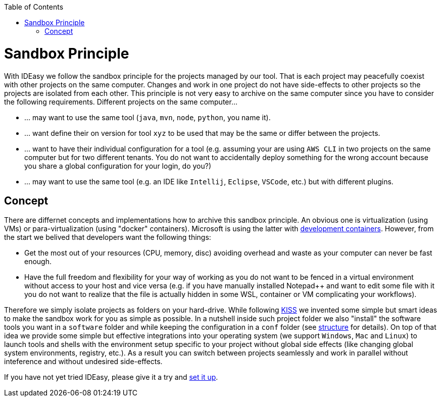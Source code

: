 :toc:
toc::[]

= Sandbox Principle
With IDEasy we follow the sandbox principle for the projects managed by our tool.
That is each project may peacefully coexist with other projects on the same computer.
Changes and work in one project do not have side-effects to other projects so the projects are isolated from each other.
This principle is not very easy to archive on the same computer since you have to consider the following requirements.
Different projects on the same computer...

* ... may want to use the same tool (`java`, `mvn`, `node`, `python`, you name it).
* ... want define their on version for tool `xyz` to be used that may be the same or differ between the projects.
* ... want to have their individual configuration for a tool (e.g. assuming your are using `AWS CLI` in two projects on the same computer but for two different tenants. You do not want to accidentally deploy something for the wrong account because you share a global configuration for your login, do you?)
* ... may want to use the same tool (e.g. an IDE like `Intellij`, `Eclipse`, `VSCode`, etc.) but with different plugins.
 
== Concept
There are differnet concepts and implementations how to archive this sandbox principle.
An obvious one is virtualization (using VMs) or para-virtualization (using "docker" containers).
Microsoft is using the latter with https://containers.dev/[development containers].
However, from the start we belived that developers want the following things:

* Get the most out of your resources (CPU, memory, disc) avoiding overhead and waste as your computer can never be fast enough.
* Have the full freedom and flexibility for your way of working as you do not want to be fenced in a virtual environment without access to your host and vice versa (e.g. if you have manually installed Notepad++ and want to edit some file with it you do not want to realize that the file is actually hidden in some WSL, container or VM complicating your workflows).

Therefore we simply isolate projects as folders on your hard-drive.
While following https://en.wikipedia.org/wiki/KISS_principle[KISS] we invented some simple but smart ideas to make the sandbox work for you as simple as possible.
In a nutshell inside such project folder we also "install" the software tools you want in a `software` folder and while keeping the configuration in a `conf` folder (see link:structure.adoc[structure] for details).
On top of that idea we provide some simple but effective integrations into your operating system (we support `Windows`, `Mac` and `Linux`) to launch tools and shells with the environment setup specific to your project without global side effects (like changing global system environments, registry, etc.).
As a result you can switch between projects seamlessly and work in parallel without inteference and without undesired side-effects.

If you have not yet tried IDEasy, please give it a try and link:setup.adoc[set it up].
